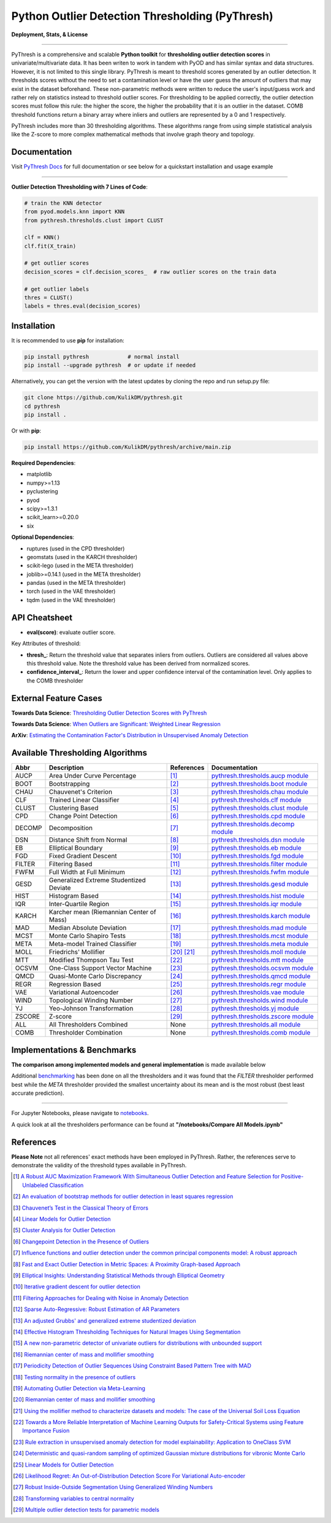 ##################################################
 Python Outlier Detection Thresholding (PyThresh)
##################################################

**Deployment, Stats, & License**

.. image:: https://img.shields.io/pypi/v/pythresh.svg?color=brightgreen&logo=pypi&logoColor=white
   :target: https://pypi.org/project/pythresh/
   :alt: PyPI version

.. image:: https://readthedocs.org/projects/pythresh/badge/?version=latest
   :target: http://pythresh.readthedocs.io/?badge=latest
   :alt: Documentation status

.. image:: https://github.com/KulikDM/pythresh/actions/workflows/python-package.yml/badge.svg
   :target: https://github.com/KulikDM/pythresh/actions/workflows/python-package.yml
   :alt: testing

.. image:: https://codecov.io/gh/KulikDM/pythresh/branch/main/graph/badge.svg?token=8ZAPXTLW9Y
   :target: https://codecov.io/gh/KulikDM/pythresh
   :alt: Codecov

.. image:: https://img.shields.io/github/stars/KulikDM/pythresh.svg?logo=github&logoColor=white
   :target: https://github.com/KulikDM/pythresh/stargazers
   :alt: GitHub stars

.. image:: https://pepy.tech/badge/pythresh?
   :target: https://pepy.tech/project/pythresh
   :alt: Downloads

.. image:: https://img.shields.io/pypi/pyversions/pythresh.svg?logo=python&logoColor=white
   :target: https://pypi.org/project/pythresh/
   :alt: Python versions

.. image:: https://img.shields.io/github/license/KulikDM/pythresh.svg
   :target: https://github.com/KulikDM/pythresh/blob/master/LICENSE
   :alt: License

----

PyThresh is a comprehensive and scalable **Python toolkit** for
**thresholding outlier detection scores** in univariate/multivariate
data. It has been writen to work in tandem with PyOD and has similar
syntax and data structures. However, it is not limited to this single
library. PyThresh is meant to threshold scores generated by an outlier
detection. It thresholds scores without the need to set a contamination
level or have the user guess the amount of outliers that may exist in
the dataset beforehand. These non-parametric methods were written to
reduce the user's input/guess work and rather rely on statistics instead
to threshold outlier scores. For thresholding to be applied correctly,
the outlier detection scores must follow this rule: the higher the
score, the higher the probability that it is an outlier in the dataset.
COMB threshold functions return a binary array where inliers and outliers
are represented by a 0 and 1 respectively.

PyThresh includes more than 30 thresholding algorithms. These algorithms
range from using simple statistical analysis like the Z-score to more
complex mathematical methods that involve graph theory and topology.

***************
 Documentation
***************

Visit `PyThresh Docs <https://pythresh.readthedocs.io/en/latest/?badge=latest>`_
for full documentation or see below for a quickstart installation and usage example

----

**Outlier Detection Thresholding with 7 Lines of Code**:

.. code:: python

   # train the KNN detector
   from pyod.models.knn import KNN
   from pythresh.thresholds.clust import CLUST

   clf = KNN()
   clf.fit(X_train)

   # get outlier scores
   decision_scores = clf.decision_scores_  # raw outlier scores on the train data

   # get outlier labels
   thres = CLUST()
   labels = thres.eval(decision_scores)

**************
 Installation
**************

It is recommended to use **pip** for installation:

.. code:: bash

   pip install pythresh            # normal install
   pip install --upgrade pythresh  # or update if needed

Alternatively, you can get the version with the latest updates by
cloning the repo and run setup.py file:

.. code:: bash

   git clone https://github.com/KulikDM/pythresh.git
   cd pythresh
   pip install .

Or with **pip**:

.. code:: bash

   pip install https://github.com/KulikDM/pythresh/archive/main.zip

**Required Dependencies**:

-  matplotlib
-  numpy>=1.13
-  pyclustering
-  pyod
-  scipy>=1.3.1
-  scikit_learn>=0.20.0
-  six

**Optional Dependencies**:

-  ruptures (used in the CPD thresholder)
-  geomstats (used in the KARCH thresholder)
-  scikit-lego (used in the META thresholder)
-  joblib>=0.14.1 (used in the META thresholder)
-  pandas (used in the META thresholder)
-  torch (used in the VAE thresholder)
-  tqdm (used in the VAE thresholder)

****************
 API Cheatsheet
****************

-  **eval(score)**: evaluate outlier score.

Key Attributes of threshold:

-  **thresh_**: Return the threshold value that separates inliers from
   outliers. Outliers are considered all values above this threshold
   value. Note the threshold value has been derived from normalized
   scores.

-  **confidence_interval_**: Return the lower and upper confidence
   interval of the contamination level. Only applies to the COMB
   thresholder

************************
 External Feature Cases
************************

**Towards Data Science**: `Thresholding Outlier Detection Scores with
PyThresh
<https://towardsdatascience.com/thresholding-outlier-detection-scores-with-pythresh-f26299d14fa>`_

**Towards Data Science**: `When Outliers are Significant: Weighted
Linear Regression
<https://towardsdatascience.com/when-outliers-are-significant-weighted-linear-regression-bcdc8389ab10>`_

**ArXiv**: `Estimating the Contamination Factor's Distribution in
Unsupervised Anomaly Detection <https://arxiv.org/abs/2210.10487>`_

***********************************
 Available Thresholding Algorithms
***********************************

+-----------+-------------------------------------------+--------------------+--------------------------------------------------------------------------------------------------------------------------------------------------------+
| Abbr      | Description                               | References         | Documentation                                                                                                                                          |
+===========+===========================================+====================+========================================================================================================================================================+
| AUCP      | Area Under Curve Percentage               | [#aucp1]_          | `pythresh.thresholds.aucp module <https://pythresh.readthedocs.io/en/latest/pythresh.thresholds.html#module-pythresh.thresholds.aucp>`_                |
+-----------+-------------------------------------------+--------------------+--------------------------------------------------------------------------------------------------------------------------------------------------------+
| BOOT      | Bootstrapping                             | [#boot1]_          | `pythresh.thresholds.boot module <https://pythresh.readthedocs.io/en/latest/pythresh.thresholds.html#module-pythresh.thresholds.boot>`_                |
+-----------+-------------------------------------------+--------------------+--------------------------------------------------------------------------------------------------------------------------------------------------------+
| CHAU      | Chauvenet's Criterion                     | [#chau1]_          | `pythresh.thresholds.chau module <https://pythresh.readthedocs.io/en/latest/pythresh.thresholds.html#module-pythresh.thresholds.chau>`_                |
+-----------+-------------------------------------------+--------------------+--------------------------------------------------------------------------------------------------------------------------------------------------------+
| CLF       | Trained Linear Classifier                 | [#clf1]_           | `pythresh.thresholds.clf module <https://pythresh.readthedocs.io/en/latest/pythresh.thresholds.html#module-pythresh.thresholds.clf>`_                  |
+-----------+-------------------------------------------+--------------------+--------------------------------------------------------------------------------------------------------------------------------------------------------+
| CLUST     | Clustering Based                          | [#clust1]_         | `pythresh.thresholds.clust module <https://pythresh.readthedocs.io/en/latest/pythresh.thresholds.html#module-pythresh.thresholds.clust>`_              |
+-----------+-------------------------------------------+--------------------+--------------------------------------------------------------------------------------------------------------------------------------------------------+
| CPD       | Change Point Detection                    | [#cpd1]_           | `pythresh.thresholds.cpd module <https://pythresh.readthedocs.io/en/latest/pythresh.thresholds.html#module-pythresh.thresholds.cpd>`_                  |
+-----------+-------------------------------------------+--------------------+--------------------------------------------------------------------------------------------------------------------------------------------------------+
| DECOMP    | Decomposition                             | [#decomp1]_        | `pythresh.thresholds.decomp module <https://pythresh.readthedocs.io/en/latest/pythresh.thresholds.html#module-pythresh.thresholds.decomp>`_            |
+-----------+-------------------------------------------+--------------------+--------------------------------------------------------------------------------------------------------------------------------------------------------+
| DSN       | Distance Shift from Normal                | [#dsn1]_           | `pythresh.thresholds.dsn module <https://pythresh.readthedocs.io/en/latest/pythresh.thresholds.html#module-pythresh.thresholds.dsn>`_                  |
+-----------+-------------------------------------------+--------------------+--------------------------------------------------------------------------------------------------------------------------------------------------------+
| EB        | Elliptical Boundary                       | [#eb1]_            | `pythresh.thresholds.eb module <https://pythresh.readthedocs.io/en/latest/pythresh.thresholds.html#module-pythresh.thresholds.eb>`_                    |
+-----------+-------------------------------------------+--------------------+--------------------------------------------------------------------------------------------------------------------------------------------------------+
| FGD       | Fixed Gradient Descent                    | [#fgd1]_           | `pythresh.thresholds.fgd module <https://pythresh.readthedocs.io/en/latest/pythresh.thresholds.html#module-pythresh.thresholds.fgd>`_                  |
+-----------+-------------------------------------------+--------------------+--------------------------------------------------------------------------------------------------------------------------------------------------------+
| FILTER    | Filtering Based                           | [#filter1]_        | `pythresh.thresholds.filter module <https://pythresh.readthedocs.io/en/latest/pythresh.thresholds.html#module-pythresh.thresholds.filter>`_            |
+-----------+-------------------------------------------+--------------------+--------------------------------------------------------------------------------------------------------------------------------------------------------+
| FWFM      | Full Width at Full Minimum                | [#fwfm1]_          | `pythresh.thresholds.fwfm module <https://pythresh.readthedocs.io/en/latest/pythresh.thresholds.html#module-pythresh.thresholds.fwfm>`_                |
+-----------+-------------------------------------------+--------------------+--------------------------------------------------------------------------------------------------------------------------------------------------------+
| GESD      | Generalized Extreme Studentized Deviate   | [#gesd1]_          | `pythresh.thresholds.gesd module <https://pythresh.readthedocs.io/en/latest/pythresh.thresholds.html#module-pythresh.thresholds.gesd>`_                |
+-----------+-------------------------------------------+--------------------+--------------------------------------------------------------------------------------------------------------------------------------------------------+
| HIST      | Histogram Based                           | [#hist1]_          | `pythresh.thresholds.hist module <https://pythresh.readthedocs.io/en/latest/pythresh.thresholds.html#module-pythresh.thresholds.hist>`_                |
+-----------+-------------------------------------------+--------------------+--------------------------------------------------------------------------------------------------------------------------------------------------------+
| IQR       | Inter-Quartile Region                     | [#iqr1]_           | `pythresh.thresholds.iqr module <https://pythresh.readthedocs.io/en/latest/pythresh.thresholds.html#module-pythresh.thresholds.iqr>`_                  |
+-----------+-------------------------------------------+--------------------+--------------------------------------------------------------------------------------------------------------------------------------------------------+
| KARCH     | Karcher mean (Riemannian Center of Mass)  | [#karch1]_         | `pythresh.thresholds.karch module <https://pythresh.readthedocs.io/en/latest/pythresh.thresholds.html#module-pythresh.thresholds.karch>`_              |
+-----------+-------------------------------------------+--------------------+--------------------------------------------------------------------------------------------------------------------------------------------------------+
| MAD       | Median Absolute Deviation                 | [#mad1]_           | `pythresh.thresholds.mad module <https://pythresh.readthedocs.io/en/latest/pythresh.thresholds.html#module-pythresh.thresholds.mad>`_                  |
+-----------+-------------------------------------------+--------------------+--------------------------------------------------------------------------------------------------------------------------------------------------------+
| MCST      | Monte Carlo Shapiro Tests                 | [#mcst1]_          | `pythresh.thresholds.mcst module <https://pythresh.readthedocs.io/en/latest/pythresh.thresholds.html#module-pythresh.thresholds.mcst>`_                |
+-----------+-------------------------------------------+--------------------+--------------------------------------------------------------------------------------------------------------------------------------------------------+
| META      | Meta-model Trained Classifier             | [#meta1]_          | `pythresh.thresholds.meta module <https://pythresh.readthedocs.io/en/latest/pythresh.thresholds.html#module-pythresh.thresholds.meta>`_                |
+-----------+-------------------------------------------+--------------------+--------------------------------------------------------------------------------------------------------------------------------------------------------+
| MOLL      | Friedrichs' Mollifier                     | [#moll1]_          | `pythresh.thresholds.moll module <https://pythresh.readthedocs.io/en/latest/pythresh.thresholds.html#module-pythresh.thresholds.moll>`_                |
|           |                                           | [#moll2]_          |                                                                                                                                                        |
+-----------+-------------------------------------------+--------------------+--------------------------------------------------------------------------------------------------------------------------------------------------------+
| MTT       | Modified Thompson Tau Test                | [#mtt1]_           | `pythresh.thresholds.mtt module <https://pythresh.readthedocs.io/en/latest/pythresh.thresholds.html#module-pythresh.thresholds.mtt>`_                  |
+-----------+-------------------------------------------+--------------------+--------------------------------------------------------------------------------------------------------------------------------------------------------+
| OCSVM     | One-Class Support Vector Machine          | [#ocsvm]_          | `pythresh.thresholds.ocsvm module <https://pythresh.readthedocs.io/en/latest/pythresh.thresholds.html#pythresh-thresholds-ocsvm-module>`_              |
+-----------+-------------------------------------------+--------------------+--------------------------------------------------------------------------------------------------------------------------------------------------------+
| QMCD      | Quasi-Monte Carlo Discrepancy             | [#qmcd1]_          | `pythresh.thresholds.qmcd module <https://pythresh.readthedocs.io/en/latest/pythresh.thresholds.html#module-pythresh.thresholds.qmcd>`_                |
+-----------+-------------------------------------------+--------------------+--------------------------------------------------------------------------------------------------------------------------------------------------------+
| REGR      | Regression Based                          | [#regr1]_          | `pythresh.thresholds.regr module <https://pythresh.readthedocs.io/en/latest/pythresh.thresholds.html#module-pythresh.thresholds.regr>`_                |
+-----------+-------------------------------------------+--------------------+--------------------------------------------------------------------------------------------------------------------------------------------------------+
| VAE       | Variational Autoencoder                   | [#vae1]_           | `pythresh.thresholds.vae module <https://pythresh.readthedocs.io/en/latest/pythresh.thresholds.html#module-pythresh.thresholds.vae>`_                  |
+-----------+-------------------------------------------+--------------------+--------------------------------------------------------------------------------------------------------------------------------------------------------+
| WIND      | Topological Winding Number                | [#wind1]_          | `pythresh.thresholds.wind module <https://pythresh.readthedocs.io/en/latest/pythresh.thresholds.html#module-pythresh.thresholds.wind>`_                |
+-----------+-------------------------------------------+--------------------+--------------------------------------------------------------------------------------------------------------------------------------------------------+
| YJ        | Yeo-Johnson Transformation                | [#yj1]_            | `pythresh.thresholds.yj module <https://pythresh.readthedocs.io/en/latest/pythresh.thresholds.html#module-pythresh.thresholds.yj>`_                    |
+-----------+-------------------------------------------+--------------------+--------------------------------------------------------------------------------------------------------------------------------------------------------+
| ZSCORE    | Z-score                                   | [#zscore1]_        | `pythresh.thresholds.zscore module <https://pythresh.readthedocs.io/en/latest/pythresh.thresholds.html#module-pythresh.thresholds.zscore>`_            |
+-----------+-------------------------------------------+--------------------+--------------------------------------------------------------------------------------------------------------------------------------------------------+
| ALL       | All Thresholders Combined                 | None               | `pythresh.thresholds.all module <https://pythresh.readthedocs.io/en/latest/pythresh.thresholds.html#module-pythresh.thresholds.all>`_                  |
+-----------+-------------------------------------------+--------------------+--------------------------------------------------------------------------------------------------------------------------------------------------------+
| COMB      | Thresholder Combination                   | None               | `pythresh.thresholds.comb module <https://pythresh.readthedocs.io/en/latest/pythresh.thresholds.html#module-pythresh.thresholds.comb>`_                |
+-----------+-------------------------------------------+--------------------+--------------------------------------------------------------------------------------------------------------------------------------------------------+

******************************
 Implementations & Benchmarks
******************************

**The comparison among implemented models and general implementation**
is made available below

Additional `benchmarking <https://pythresh.readthedocs.io/en/latest/benchmark.html>`_ 
has been done on all the thresholders and it was
found that the `FILTER` thresholder performed best while the `META` 
thresholder provided the smallest uncertainty about its mean and is the 
most robust (best least accurate prediction).

----

For Jupyter Notebooks, please navigate to `notebooks
<https://github.com/KulikDM/pythresh/tree/main/notebooks>`_.

A quick look at all the thresholders performance can be found at
**"/notebooks/Compare All Models.ipynb"**

.. image:: https://raw.githubusercontent.com/KulikDM/pythresh/main/imgs/All.png
   :target: https://raw.githubusercontent.com/KulikDM/pythresh/main/imgs/All.png
   :alt: Comparision_of_All

************
 References
************

**Please Note** not all references' exact methods have been employed in
PyThresh. Rather, the references serve to demonstrate the validity of
the threshold types available in PyThresh.

.. [#aucp1]

   `A Robust AUC Maximization Framework With Simultaneous Outlier Detection
   and Feature Selection for Positive-Unlabeled Classification
   <https://arxiv.org/abs/1803.06604>`_

.. [#boot1]

   `An evaluation of bootstrap methods for outlier detection in least
   squares regression
   <https://www.researchgate.net/publication/24083638_An_evaluation_of_bootstrap_methods_for_outlier_detection_in_least_squares_regression>`_

.. [#chau1]

   `Chauvenet’s Test in the Classical Theory of Errors
   <https://epubs.siam.org/doi/10.1137/1119078>`_

.. [#clf1]

   `Linear Models for Outlier Detection
   <https://link.springer.com/chapter/10.1007/978-3-319-47578-3_3>`_

.. [#clust1]

   `Cluster Analysis for Outlier Detection
   <https://www.researchgate.net/publication/224990195_Cluster_Analysis_for_Outlier_Detection>`_

.. [#cpd1]

   `Changepoint Detection in the Presence of Outliers
   <https://arxiv.org/abs/1609.07363>`_

.. [#decomp1]

   `Influence functions and outlier detection under the common principal
   components model: A robust approach
   <https://www.researchgate.net/publication/5207186_Influence_functions_and_outlier_detection_under_the_common_principal_components_model_A_robust_approach>`_

.. [#dsn1]

   `Fast and Exact Outlier Detection in Metric Spaces: A Proximity
   Graph-based Approach <https://arxiv.org/abs/2110.08959>`_

.. [#eb1]

   `Elliptical Insights: Understanding Statistical Methods through
   Elliptical Geometry <https://arxiv.org/abs/1302.4881>`_

.. [#fgd1]

   `Iterative gradient descent for outlier detection
   <https://www.worldscientific.com/doi/10.1142/S0219691321500041>`_

.. [#filter1]

   `Filtering Approaches for Dealing with Noise in Anomaly Detection
   <https://ieeexplore.ieee.org/document/9029258/>`_

.. [#fwfm1]

   `Sparse Auto-Regressive: Robust Estimation of AR Parameters
   <https://arxiv.org/abs/1306.3317>`_

.. [#gesd1]

   `An adjusted Grubbs' and generalized extreme studentized deviation
   <https://www.degruyter.com/document/doi/10.1515/dema-2021-0041/html?lang=en>`_

.. [#hist1]

   `Effective Histogram Thresholding Techniques for Natural Images Using
   Segmentation
   <http://www.joig.net/uploadfile/2015/0116/20150116042320548.pdf>`_

.. [#iqr1]

   `A new non-parametric detector of univariate outliers for distributions
   with unbounded support <https://arxiv.org/abs/1509.02473>`_

.. [#karch1]

   `Riemannian center of mass and mollifier smoothing
   <https://www.jstor.org/stable/41059320>`_

.. [#mad1]

   `Periodicity Detection of Outlier Sequences Using Constraint Based
   Pattern Tree with MAD <https://arxiv.org/abs/1507.01685>`_

.. [#mcst1]

   `Testing normality in the presence of outliers
   <https://www.researchgate.net/publication/24065017_Testing_normality_in_the_presence_of_outliers>`_

.. [#meta1]

   `Automating Outlier Detection via Meta-Learning
   <https://arxiv.org/abs/2009.10606>`_

.. [#moll1]

   `Riemannian center of mass and mollifier smoothing
   <https://www.jstor.org/stable/41059320>`_

.. [#moll2]

   `Using the mollifier method to characterize datasets and models: The
   case of the Universal Soil Loss Equation
   <https://www.researchgate.net/publication/286670128_Using_the_mollifier_method_to_characterize_datasets_and_models_The_case_of_the_Universal_Soil_Loss_Equation>`_

.. [#mtt1]

   `Towards a More Reliable Interpretation of Machine Learning Outputs for
   Safety-Critical Systems using Feature Importance Fusion
   <https://arxiv.org/abs/2009.05501>`_

.. [#ocsvm]

   `Rule extraction in unsupervised anomaly detection for model
   explainability: Application to OneClass SVM
   <https://arxiv.org/abs/1911.09315>`_

.. [#qmcd1]

   `Deterministic and quasi-random sampling of optimized Gaussian mixture
   distributions for vibronic Monte Carlo
   <https://arxiv.org/abs/1912.11594>`_

.. [#regr1]

   `Linear Models for Outlier Detection
   <https://link.springer.com/chapter/10.1007/978-3-319-47578-3_3>`_

.. [#vae1]

   `Likelihood Regret: An Out-of-Distribution Detection Score For
   Variational Auto-encoder <https://arxiv.org/abs/2003.02977>`_

.. [#wind1]

   `Robust Inside-Outside Segmentation Using Generalized Winding Numbers
   <https://www.researchgate.net/publication/262165781_Robust_Inside-Outside_Segmentation_Using_Generalized_Winding_Numbers>`_

.. [#yj1]

   `Transforming variables to central normality
   <https://arxiv.org/abs/2005.07946>`_

.. [#zscore1]

   `Multiple outlier detection tests for parametric models
   <https://arxiv.org/abs/1910.10426>`_
